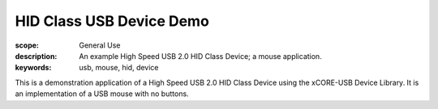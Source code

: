 HID Class USB Device Demo
=========================

:scope: General Use
:description: An example High Speed USB 2.0 HID Class Device; a mouse application.
:keywords: usb, mouse, hid, device

This is a demonstration application of a High Speed USB 2.0 HID Class Device using
the xCORE-USB Device Library. It is an implementation of a USB mouse with no buttons.

